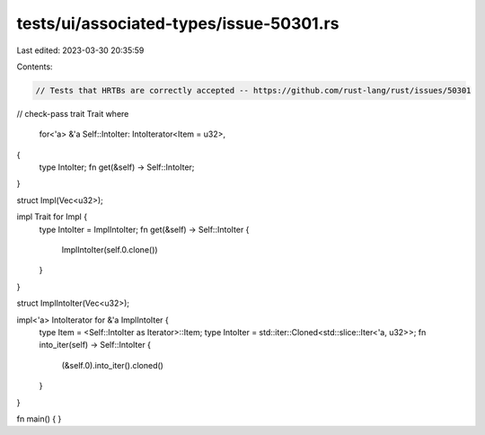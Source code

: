 tests/ui/associated-types/issue-50301.rs
========================================

Last edited: 2023-03-30 20:35:59

Contents:

.. code-block:: rs

    // Tests that HRTBs are correctly accepted -- https://github.com/rust-lang/rust/issues/50301
// check-pass
trait Trait
where
    for<'a> &'a Self::IntoIter: IntoIterator<Item = u32>,
{
    type IntoIter;
    fn get(&self) -> Self::IntoIter;
}

struct Impl(Vec<u32>);

impl Trait for Impl {
    type IntoIter = ImplIntoIter;
    fn get(&self) -> Self::IntoIter {
        ImplIntoIter(self.0.clone())
    }
}

struct ImplIntoIter(Vec<u32>);

impl<'a> IntoIterator for &'a ImplIntoIter {
    type Item = <Self::IntoIter as Iterator>::Item;
    type IntoIter = std::iter::Cloned<std::slice::Iter<'a, u32>>;
    fn into_iter(self) -> Self::IntoIter {
        (&self.0).into_iter().cloned()
    }
}

fn main() {
}


